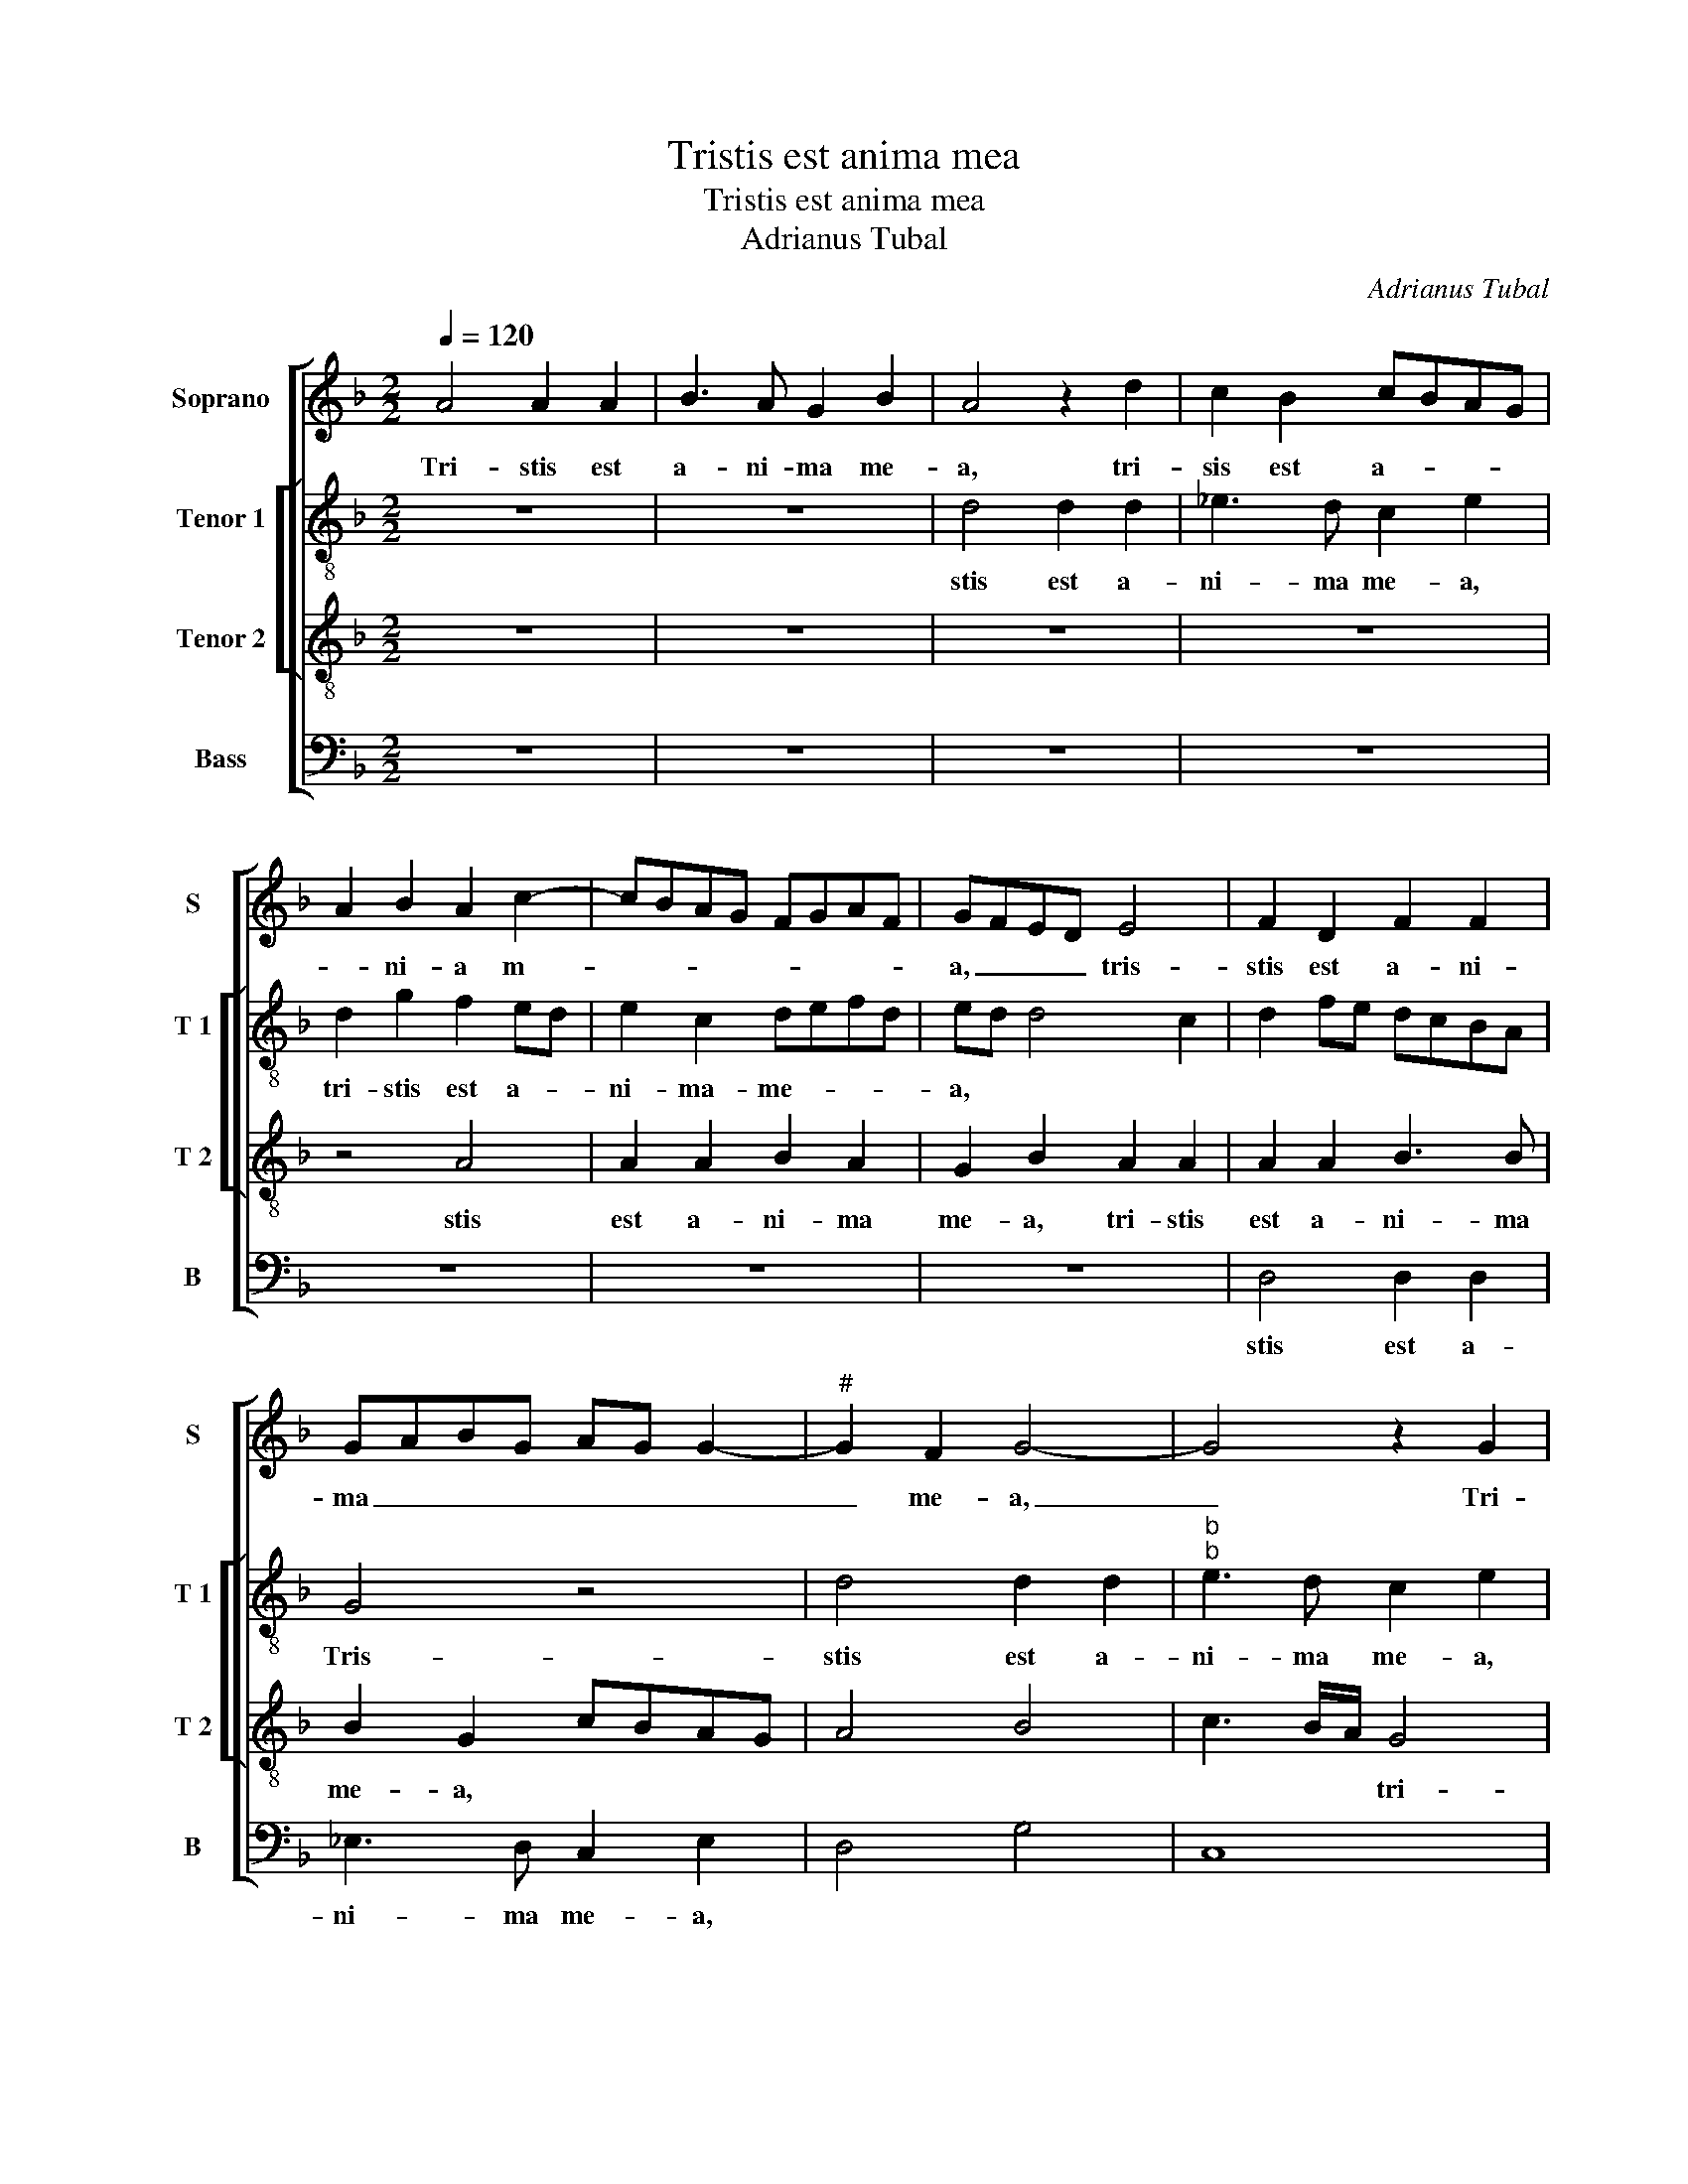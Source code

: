 X:1
T:Tristis est anima mea
T:Tristis est anima mea
T:Adrianus Tubal
C:Adrianus Tubal
%%score [ 1 [ 2 3 ] 4 ]
L:1/8
Q:1/4=120
M:2/2
K:F
V:1 treble nm="Soprano" snm="S"
V:2 treble-8 nm="Tenor 1" snm="T 1"
V:3 treble-8 nm="Tenor 2" snm="T 2"
V:4 bass nm="Bass" snm="B"
V:1
 A4 A2 A2 | B3 A G2 B2 | A4 z2 d2 | c2 B2 cBAG | A2 B2 A2 c2- | cBAG FGAF | GFED E4 | F2 D2 F2 F2 | %8
w: Tri- stis est|a- ni- ma me-|a, tri-|sis est a- * * *|* ni- a m-||a, _ _ _ tris-|stis est a- ni-|
 GABG AG G2- |"^#" G2 F2 G4- | G4 z2 G2 | d2 d2 d3 c | B2 B2 cBAG | A8 | z2 B2 B2 B2 | c3 B A3 G | %16
w: ma _ _ _ _ _ _|_ me- a,|_ Tri-|stis est a- ni-|ma me- * * * *|a,|tri- stis et|a- ni- ma me-|
 A2 B2 G4- | G4 z2 d2 | c2 d2 A2 c2 | B2 A4 G2 | A2 B2 G4 | z2 d2 c2 d2 | B2 cB A2 G2 | F2 ED E4 | %24
w: * * a|_ us-|que ad mor- tem,|us- que ad|mor- * tem,|us- que ad|mor- * * * *||
 D2 B2 A2 B2- | B2 AG F4 | z2 F4 F2 | G6 F2 | F4 z2 A2- | A2 A2 B4- | B2 B2 A2 d2- | dcBA G2 A2- | %32
w: tem, ad mor- *|* * * tem,|sus- ti-|ne- te|hic, sus-|* ti- ne|_ te hic, sus|_ _ _ _ _ ti-|
 AG G4 F2 | G4 z2 A2 | D4 A4 | d2 G2 A2 B2 | A2 d4 cB | A2 d4 c2 | B2 A2 G2 B2- | B2 A4 G2- | %40
w: * * ne- te|hic et|vi- gi-|la- * te me-||cum, et vi-|gi- la- te me-||
 G2 F2 G4 | z2 A2 D2 A2- | A2 d4 c2 | B2 A2 G3 F | ED E2 F2 A2- | A2 G4 F2 | G4 z2 A2 | %47
w: * * cum,|et vi- gi-|* la- te|me- cum, et _|_ _ vi- gi- la-|* te me-|cum, et|
 D2 A2 d2 G2 | A2 B2 A4 | G2 B4 A2- | A2 G4 F2 | G2 B4 AG | F8- | F8- | F8 || A6 A2 | B4 A2 d2- | %57
w: vi- gi- la- te|me- * cum,|et vi- gi-|* la- *|te me- * *|cum.|_||Vi- gi-|la- te et|
 d2 c2 B4 | A2 c3 BAG | F3 E/D/ E2 A2- | AG G4 F2 | G4 z2 B2- | B2 A2 G4 | F4 z2 A2- | %64
w: _ o- ra-||||te, et|_ o- ra-|te, vi-|
 AA B2 A2 c2- | c2 B2 A2 G2 | A8 | z4 z2 A2- | A2 A2 B4 | A2 d4 c2 | B2 A4 G2- | G2 F2 G4 | %72
w: * gi- la- te et|_ o- ra- *|e,|vi-|* gi- la-|te et o-|ra- * *|* * te,|
 z2 B4 A2 | G4 F3 G | A4 z4 | z2 A2 A2 A2 | d6 c2 | B2 AG B2 AG | FG A4 G2 | A2 B2 G4 | z4 z2 D2 | %81
w: et- o-|ra- * *|te|ut non in-|tre- tis|in _ _ ten- * *|* * ta- ti-|o- * nem,|ten-|
 D2 D2 G4 | F4 z2 B2- | B2 A2 G2 FG | AF B4 A2 | B2 AG F4 | z4 z2 G2- | G2 F2 E2 D2- | D2 C2 D4 | %89
w: ta- ti- o-|nem, in|_ ten- ta ti- *|* * o- *|* * * nem,|in|_ ten- ta ii-|* o- nem,|
 d6 c2 | B2 A2 G2 F2 | E2 D4 C2 | D8 | z4 z2 d2- | d2 c2 B2 A2 | GFED E4 | D4 z4 | z4 z2 B2- | %98
w: in ten-|ta- ti- o- *||nem,|in|_ ten- ta- ti-|o- * * * *|nem,|in|
 B2 A2 G2 F2 | E4 D4 | A4 z2 f2- | f2 e2 d2 c2 | B2 A2 G2 B2- | B2 A4 G2- |"^#" G2 F2 G4 | %105
w: _ ten- ta- ti-|o- nem,|_ in|_ ten- ta- ti-|o- nem, in ten-|* te- ti-|* o- nem,|
 z2 d4 c2 | B2 A2 G4- |"^#""^#" G2 FE F4- | F8 |] %109
w: in ten-|ta- ti- o-|* * * nem.|_|
V:2
 z8 | z8 | d4 d2 d2 | _e3 d c2 e2 | d2 g2 f2 ed | e2 c2 defd | ed d4 c2 | d2 fe dcBA | G4 z4 | %9
w: ||stis est a-|ni- ma me- a,|tri- stis est a- _|ni- ma- me- * * *|a, * * *||Tris-|
 d4 d2 d2 |"^b""^b" e3 d c2 e2 | d2 f2 f2 f2 | g3 g g2 g2 | f2 ed e2 f2- | f2 d2 gfed | e4 f3 e | %16
w: stis est a-|ni- ma me- a,|tri- stis est a-|ni- ma me- a,|* * * a- ni-|* ma me- _ _ _|_ a *|
 d8 | z2 g2 f2 g2 | e2 f4 e2 | f3 e d2 e2 | f2 d2 z2 g2 | f2 g2 e2 f2 | g2 e2 f2 e2- | e2 d4 c2 | %24
w: us-|que ad mor-|tem, * *||* us- que|ad mor- tem, *|us- que ad mor-|_ tem, *|
 dcde f2 d2- | d2 c2 d4 | z2 d4 d2 | _e6 e2 | d4 z2 f2- | f2 f2 g4- | g2 g2 f4 | z2 d2 G2 d2 | %32
w: |* * sus-|ti- *|te hic,|sus- ti-|* ne- te|* hic et|vi- gi- la-|
 g2 c2 d4 | G4 A4 | z4 d4 | G4 d2 g2- | g2 f2 f2 e2 | f2 g2 e4 | f3 e d4 | z2 d2 G4 | d6 g2- | %41
w: te me- cum,|* et|vi-|gi- la- te|* me- cum, *||* * et-|vi- gi-|la- te|
 g2 f3 edc | d2 f4 e2 | fd f2 e2 d2- | d2 c2 d4 | z2 d2 d2 d2 | B2 c2 A2 d2- | dB c2 Bcde | %48
w: * me- _ _ _|cum, * *||* * et|vi- gi- la-|te me- cum, *||
"^#" fd g4 f2 | g4 z2 d2 | d2 e2 d4 | B3 c d4 | d8- | d8- | d8 || z8 | z2 d4 d2 | _e4 d2 g2- | %58
w: |et vi-|gi- la- te|me- _ cum.|Vi-|_|||gi- la-|te et o-|
 g2 f2 e2 f2- | fe d4 c2 | d3 c/B/ A4 | G4 z2 d2- |"^b" d2 d2 e4 | d2 f4 ed | ef g2 e4 | %65
w: _ ra- te, *|||vi- gi-|* la- *|et o- ra- *|* * te, vi-|
 z2 f3 f g2 | f2 f2 e2 f2- |"^#" fe d4 c2 | d4 z2 f2- | f2 f2 g4 | f2 f3 e dc | d4 z4 | d6 d2 | %73
w: gi- la- te|et o- ra- te,||vi- gi-|* la- te|et- o- ra- te, *|vi-|gi- la-|
"^b" e4 d2 f2 | f2 e4 d2- |"^#" d2 c2 d2 d2 | d2 d2 g4- | g4 f3 e | dc f4 e2 | f2 d2 d2 d2 | %80
w: te et o-|ra- te *|* * ut non|in- tre- tis,|||ut non in- tre-|
 g4 fd f2- | fe d4 c2 | d4 z2 f2- |"^b" f2 f2 e2 d2 | c f2 e f3 e | d2 Bc de f2 |"^b" e2 d4 c2 | %87
w: tis, * * *||in ten-|_ ta- ti o-|nem, * * * *|in ten- _ _ _ _|ta- ti- o-|
 d2 A2 cBAG | A4 z2 d2- | d2 c2 B2 A2 | B2 c2 d3 c | B4 A4 | B4 z2 d2 | c2 B2 A2 G2 | A2 c2 defd | %95
w: nem, * * * * *|in ten-|_ a- ti- o-|nem, * * *||in ten-|ta- ti- o- nem,|in ten- ta- * * *|
 ed d4 c2 | d2 f4 e2 | d2 c2 B3 c | d2 c2 d4 | c4 A2 d2- | d2 c2 d4- | d8- | d8- | d8- | d8- | %105
w: ti- * o- nem,|in ten- ta-|ti o- nem, *|in ten- ta-|ti- o- nem.|* * Tri-|_||||
 d8- | d8- | d8- | d8 |] %109
w: ||||
V:3
 z8 | z8 | z8 | z8 | z4 A4 | A2 A2 B2 A2 | G2 B2 A2 A2 | A2 A2 B3 B | B2 G2 cBAG | A4 B4 | %10
w: ||||stis|est a- ni- ma|me- a, tri- stis|est a- ni- ma|me- a, * * * *||
 c3 B/A/ G4 | z2 d2 d2 d2 | _e3 d c2 e2 | d2 cB c d2 c | d2 GA Bc d2- | d2 c2 d2 f2- | %16
w: * * * tri-|stis est a-|ni- ma me- a,||me- a, * * * *|* * me- a|
 fedc Bc d2- | d2 c2 d4 | z2 d4 c2 | d4 B4 | A2 d4 c2 | d4 z2 d2- | d2 c2 d2 G2 | B4 A4 | %24
w: |* * us-|que ad|mor- tem,||us- que|* ad mor- tem,||
 B4 c2 B2 | G4 A4 | z2 A4 A2 | c6 c2 | A4 z2 c2- | c2 c2 _e4- | e2 e2 c2 dc | BA G2 B2 A2 | %32
w: ad mor- _|tem, sus-|ti- ne-|te hic,|sus- ti|* ne- te|* hic, sus- ti- *|ne- * te hic, sus-|
 B2 G2 B2 A2 | D2 G4 F2 | G2 B2 A4 | z4 z2 G2 | D4 A4 | d2 G2 A4 | F2 D4 G2- | G2 F2 B2 c2 | %40
w: ti- ne- te, sus-|_ ti- ne-|te hic, et|vi-|gi- la-|te me- cum,|* et vi-|_ gi- la- te|
 A4 G2 B2 | A4 z2 A2 | D4 A4 | d4 G4 | A4 F4 | G2 B4 A2- | A2 G4 F2 | G2 A2 D2 G2 | d2 G2 A2 D2- | %49
w: me- cum, *|et vi-|gi- la-|te me-|cum, *|||et vi- gi- la-|te me- cum, et|
 D2 G2 G2 F2 | B2 c2 A4 | G8 | A4 B4- | B2 AG A4- | A8 || z8 | z8 | z8 | z2 A4 A2 | B4 A4 | %60
w: _ vi- gi- la-|te me- cum.|||* * * Vi-|_||||gi- la-|te et|
 z4 z2 d2- | d2 c2 B3 A | G2 A2 B2 c2 | A2 d4 cB | c2 d4 c2 | d2 d3 d e2 | d2 cB c4 | d3 e f2 e2 | %68
w: o-|_ ra- te, *||||vi- gi- la- te|et _ _ o-|ra- * * te|
 f4 z2 d2- | d2 d2 e4 | d2 d3 c B2 | A4 G4 | A2 B2 G2 A2 | B2 cB AGFE | D2 E2 F2 G2 | E4 F4 | %76
w: et o-|_ ra- te,|et o- _ _|ra- te,|vi- gi- la- te|me- cum * * * * *||* ut|
 z4 G4 | G2 G2 d4- | d2 c2 B4 | A2 GA Bc d2- | d2 c2 d2 cB | A2 B4 AG | A4 z2 d2- | d2 c2 c2 A2 | %84
w: non|in- tre- tis|* in ten-|ta- ti- * * * *|* o- nem, * *||in ten-|_ ta- ti o-|
 A c2 B c4 | B2 d4 c2 | B2 A2 G4 | A2 A3 G F2 | E2 E2 G4- | G4 d4- | d2 c2 B2 A2 | G2 F2 E4 | %92
w: nem, * * *|in ten- ta-|ti- o- nem,|in ten- ta- ti-|o- nem, in|_ ten-|_ ta- ti- o-|nem, * *|
 G2 B4 A2 | G2 F2 E2 D2 | E2 A2 G2 F2 | G2 B2 A3 G | F2 D2 F2 G2- | GF F4 E2 | F2 A2 B3 A | %99
w: in ten- ta-|ti- o- nem, *|in ten ta- ti-|o- nem, * *|||in ten- ta- *|
 G4 F2 D2 | E2 A3 GFE | D2 E2 F4 | G2 A2 B2 GA | Bcdc B3 A/G/ | A4 B4 | z2 B4 A2 | G2 F2 B4- | %107
w: ti- o- nem,||in ten- ta-|ti- o- nem, * *||* in|ten- ta-|ti- o- nem.|
 B2 BA A4- | A8 |] %109
w: * * * Tri-|_|
V:4
 z8 | z8 | z8 | z8 | z8 | z8 | z8 | D,4 D,2 D,2 | _E,3 D, C,2 E,2 | D,4 G,4 | C,8 | D,8 | z8 | %13
w: |||||||stis est a-|ni- ma me- a,|||tri-||
 z2 A,2 A,2 A,2 | B,3 A, G,2 B,2 | A,4 D,3 E, | F,2 G,3 F,E,D, | E,4 D,2 G,,2 | %18
w: stis est a-|ni- ma me- a,|tri- stis *|est a- _ _ _|_ _ ni-|
 A,,2 D,E, F,D, A,2 | D,4 z2 G,2 | F,2 G,2 E,4 | D,2 G,2 A,2 D,2 | G,2 C,2 z4 | z8 | G,4 F,2 G,2 | %25
w: ma me- _ _ _ a|us- que|ad mor- tem,|us- que ad mor-|tem, us-||que ad mor-|
"^b" E,4 D,4 | z2 D,4 D,2 | C,6 C,2 | D,4 z2 F,2- | F,2 F,2 _E,4- | E,2 E,2 F,2 D,2 | G,2 G,4 F,2 | %32
w: tem, sus-|ti- ne-|te hic,|sus ti-|_ ne- te|* hic, sus- ti-|ne- te hic,|
 E,4 D,4 | B,,2 C,2 A,,4 | G,,2 G,4 F,2 |"^b" G,2 E,2 D,2 G,,2 | z8 | z8 | D,4 G,,4 | D,4 G,2 C,2 | %40
w: sus- ti-|ne- te hic,|sus- ti- ne-|te * hic et|||vi- gi-|la- te me-|
 D,4 G,,4 | D,8 | z8 | z8 | z4 D,4 | G,,4 D,4 | G,2 C,2 D,3 C, | B,,2 A,,2 G,,4 | z4 D,4 | %49
w: cum, *|et|||vi-|gi- la-|te me- cum, *|* * et|vi-|
 G,,4 D,4 | G,2 C,2 D,4 | G,,8 | D,4 B,,3 C, | D,8- | D,8 || z8 | z8 | z8 | z8 | z8 | D,6 D,2 | %61
w: gi- la-|te me- cum,|me-|cum. * *|Vi-|_||||||gi- la-|
 _E,4 D,2 G,2- |"^b" G,2 F,2 E,2 C,2 | D,3 E, F,G, A,2- | A,2 G,2 A,4 | D,4 z4 | z2 A,4 A,2 | %67
w: te et o-|_ ra- te, *|||vi-|gi- la-|
 B,4 A,4 | D,4 z4 | z8 | D,8 |"^b" D,4 E,4 | D,2 G,4 F,2 |"^b" E,2 C,2 D,2 D,2- | %74
w: te, *|vi-||gi-|la- te|et o- ra-|te, vi- gi- la-|
 D,2 C,2 B,,2 G,,2 | A,,4 D,4 | G,,4 z4 | z4 D,4 | D,2 D,2 G,4 | F,2 G,3 F,E,D, | E,4 D,4- | %81
w: * te et o-|ra- te,|ut|non|in- tre- tis,|ut non _ _ _|_ in-|
"^b" D,2 B,,2 E,4 | D,4 z2 B,,2- | B,,2 F,2 C,2 D,2 | F,2 G,2 F,4 | B,,2 B,4 A,2 | %86
w: _ tre- tis|in ten-|_ ta- ti- o-|nem, * *|in ten- ta-|
"^b" G,2 F,2 E,4 | D,4 C,2 D,2 | A,,4 G,,4- | G,,8- | G,,8- | G,,4 A,,4 | G,,2 G,4 F,2 | %93
w: ti- o- nem,|in ten- ta-|ti- o-|||* nem,|in ten- ta-|
 E,2 D,2 C,2 B,,2 | A,,4 z4 | z8 | D,6 C,2 | B,,2 A,,2 G,,4 | F,,4 B,,4 | C,4 D,2 B,,2 | %100
w: ti- o- nem, *|in||ten- ta-|ti- o- nem,|in ten|ta- ti- o-|
 A,,4 D,2 D,2- | D,2 C,2 B,,2 A,,2 | G,,2 D,2 G,4- | G,2 F,2 G,2 G,,2 | D,4 G,,4 | z2 B,,4 F,,2 | %106
w: nem, in ten-|_ ta- ti- o-|nem, in ten-|_ ta- ti- o-|nem, in|ten- ta-|
 G,,2 D,2 G,,4 | D,8- | D,8 |] %109
w: ti- o- nem.|||

